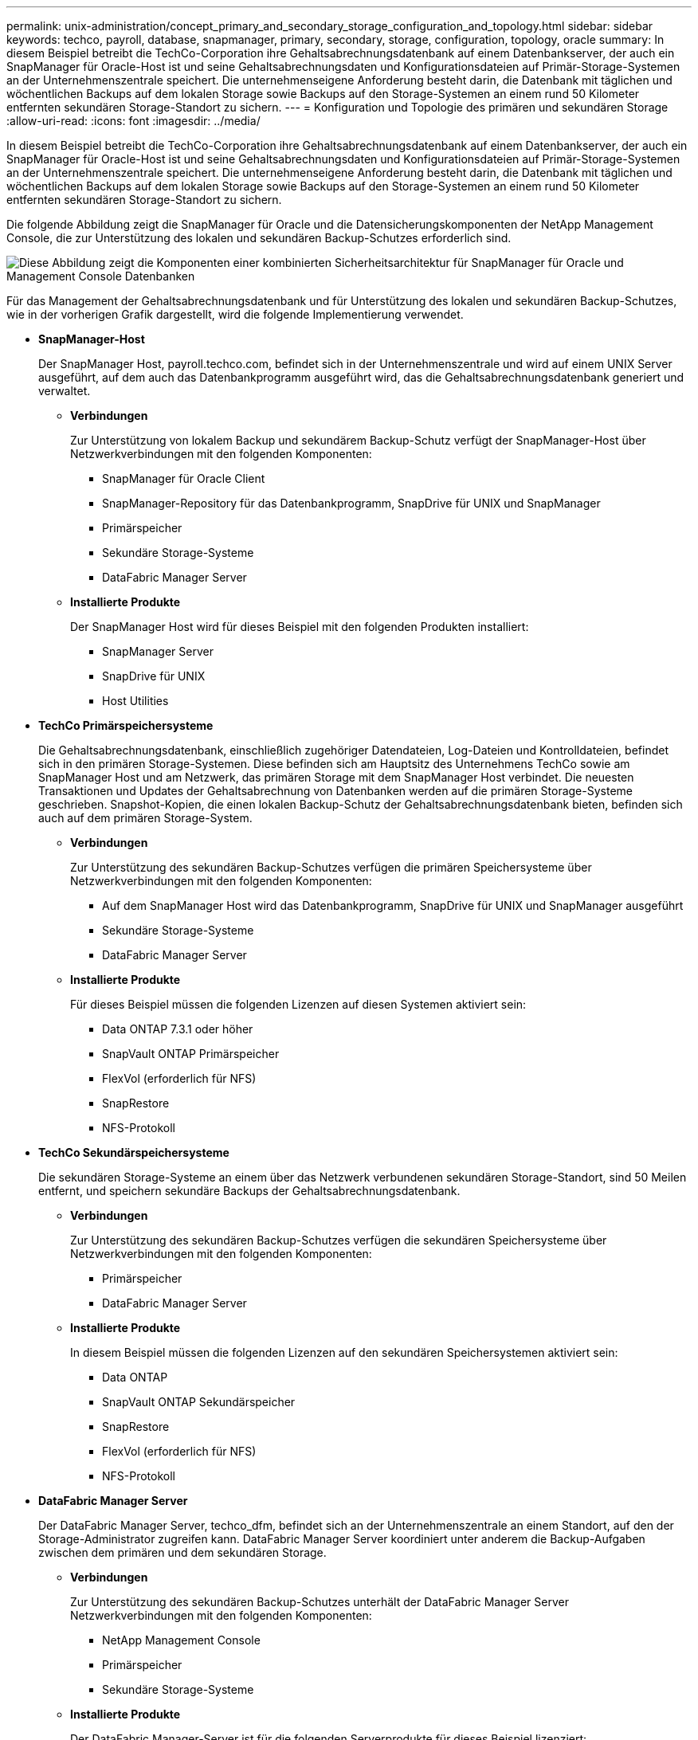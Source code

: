 ---
permalink: unix-administration/concept_primary_and_secondary_storage_configuration_and_topology.html 
sidebar: sidebar 
keywords: techco, payroll, database, snapmanager, primary, secondary, storage, configuration, topology, oracle 
summary: In diesem Beispiel betreibt die TechCo-Corporation ihre Gehaltsabrechnungsdatenbank auf einem Datenbankserver, der auch ein SnapManager für Oracle-Host ist und seine Gehaltsabrechnungsdaten und Konfigurationsdateien auf Primär-Storage-Systemen an der Unternehmenszentrale speichert. Die unternehmenseigene Anforderung besteht darin, die Datenbank mit täglichen und wöchentlichen Backups auf dem lokalen Storage sowie Backups auf den Storage-Systemen an einem rund 50 Kilometer entfernten sekundären Storage-Standort zu sichern. 
---
= Konfiguration und Topologie des primären und sekundären Storage
:allow-uri-read: 
:icons: font
:imagesdir: ../media/


[role="lead"]
In diesem Beispiel betreibt die TechCo-Corporation ihre Gehaltsabrechnungsdatenbank auf einem Datenbankserver, der auch ein SnapManager für Oracle-Host ist und seine Gehaltsabrechnungsdaten und Konfigurationsdateien auf Primär-Storage-Systemen an der Unternehmenszentrale speichert. Die unternehmenseigene Anforderung besteht darin, die Datenbank mit täglichen und wöchentlichen Backups auf dem lokalen Storage sowie Backups auf den Storage-Systemen an einem rund 50 Kilometer entfernten sekundären Storage-Standort zu sichern.

Die folgende Abbildung zeigt die SnapManager für Oracle und die Datensicherungskomponenten der NetApp Management Console, die zur Unterstützung des lokalen und sekundären Backup-Schutzes erforderlich sind.

image::../media/scrn_en_drw_smo_architecture_unix.gif[Diese Abbildung zeigt die Komponenten einer kombinierten Sicherheitsarchitektur für SnapManager für Oracle und Management Console Datenbanken]

Für das Management der Gehaltsabrechnungsdatenbank und für Unterstützung des lokalen und sekundären Backup-Schutzes, wie in der vorherigen Grafik dargestellt, wird die folgende Implementierung verwendet.

* *SnapManager-Host*
+
Der SnapManager Host, payroll.techco.com, befindet sich in der Unternehmenszentrale und wird auf einem UNIX Server ausgeführt, auf dem auch das Datenbankprogramm ausgeführt wird, das die Gehaltsabrechnungsdatenbank generiert und verwaltet.

+
** *Verbindungen*
+
Zur Unterstützung von lokalem Backup und sekundärem Backup-Schutz verfügt der SnapManager-Host über Netzwerkverbindungen mit den folgenden Komponenten:

+
*** SnapManager für Oracle Client
*** SnapManager-Repository für das Datenbankprogramm, SnapDrive für UNIX und SnapManager
*** Primärspeicher
*** Sekundäre Storage-Systeme
*** DataFabric Manager Server


** *Installierte Produkte*
+
Der SnapManager Host wird für dieses Beispiel mit den folgenden Produkten installiert:

+
*** SnapManager Server
*** SnapDrive für UNIX
*** Host Utilities




* *TechCo Primärspeichersysteme*
+
Die Gehaltsabrechnungsdatenbank, einschließlich zugehöriger Datendateien, Log-Dateien und Kontrolldateien, befindet sich in den primären Storage-Systemen. Diese befinden sich am Hauptsitz des Unternehmens TechCo sowie am SnapManager Host und am Netzwerk, das primären Storage mit dem SnapManager Host verbindet. Die neuesten Transaktionen und Updates der Gehaltsabrechnung von Datenbanken werden auf die primären Storage-Systeme geschrieben. Snapshot-Kopien, die einen lokalen Backup-Schutz der Gehaltsabrechnungsdatenbank bieten, befinden sich auch auf dem primären Storage-System.

+
** *Verbindungen*
+
Zur Unterstützung des sekundären Backup-Schutzes verfügen die primären Speichersysteme über Netzwerkverbindungen mit den folgenden Komponenten:

+
*** Auf dem SnapManager Host wird das Datenbankprogramm, SnapDrive für UNIX und SnapManager ausgeführt
*** Sekundäre Storage-Systeme
*** DataFabric Manager Server


** *Installierte Produkte*
+
Für dieses Beispiel müssen die folgenden Lizenzen auf diesen Systemen aktiviert sein:

+
*** Data ONTAP 7.3.1 oder höher
*** SnapVault ONTAP Primärspeicher
*** FlexVol (erforderlich für NFS)
*** SnapRestore
*** NFS-Protokoll




* *TechCo Sekundärspeichersysteme*
+
Die sekundären Storage-Systeme an einem über das Netzwerk verbundenen sekundären Storage-Standort, sind 50 Meilen entfernt, und speichern sekundäre Backups der Gehaltsabrechnungsdatenbank.

+
** *Verbindungen*
+
Zur Unterstützung des sekundären Backup-Schutzes verfügen die sekundären Speichersysteme über Netzwerkverbindungen mit den folgenden Komponenten:

+
*** Primärspeicher
*** DataFabric Manager Server


** *Installierte Produkte*
+
In diesem Beispiel müssen die folgenden Lizenzen auf den sekundären Speichersystemen aktiviert sein:

+
*** Data ONTAP
*** SnapVault ONTAP Sekundärspeicher
*** SnapRestore
*** FlexVol (erforderlich für NFS)
*** NFS-Protokoll




* *DataFabric Manager Server*
+
Der DataFabric Manager Server, techco_dfm, befindet sich an der Unternehmenszentrale an einem Standort, auf den der Storage-Administrator zugreifen kann. DataFabric Manager Server koordiniert unter anderem die Backup-Aufgaben zwischen dem primären und dem sekundären Storage.

+
** *Verbindungen*
+
Zur Unterstützung des sekundären Backup-Schutzes unterhält der DataFabric Manager Server Netzwerkverbindungen mit den folgenden Komponenten:

+
*** NetApp Management Console
*** Primärspeicher
*** Sekundäre Storage-Systeme


** *Installierte Produkte*
+
Der DataFabric Manager-Server ist für die folgenden Serverprodukte für dieses Beispiel lizenziert:

+
*** DataFabric Manager




* *SnapManager-Repository*
+
Das SnapManager-Repository auf einem dedizierten Server speichert Daten zu den von SnapManager ausgeführten Vorgängen, beispielsweise zum Zeitpunkt von Backups, Tabellen und Datendateien, die gesichert wurden, von verwendeten Storage-Systemen, erstellten Klonen und von Snapshot Kopien. Wenn ein DBA eine vollständige oder teilweise Wiederherstellung versucht, fragt SnapManager das Repository ab, um von SnapManager für Oracle zur Wiederherstellung erstellte Backups zu identifizieren.

+
** *Verbindungen*
+
Zur Unterstützung des sekundären Backup-Schutzes verfügen die sekundären Speichersysteme über Netzwerkverbindungen mit den folgenden Komponenten:

+
*** SnapManager Host
*** SnapManager für Oracle Client




* *NetApp Management Console*
+
Die NetApp Management Console ist die grafische Benutzeroberfläche, über die der Storage-Administrator Zeitpläne, Richtlinien, Datensätze und Ressourcen-Pool-Zuweisungen konfiguriert, um Backups in sekundären Storage-Systemen zu ermöglichen, auf die der Storage-Administrator zugreifen kann.

+
** *Verbindungen*
+
Zur Unterstützung des sekundären Backup-Schutzes verfügt die NetApp Management Console über Netzwerkverbindungen mit den folgenden Komponenten:

+
*** Primärspeicher
*** Sekundäre Storage-Systeme
*** DataFabric Manager Server




* *SnapManager für Oracle-Client*
+
Der SnapManager für Oracle Client ist die grafische Benutzeroberfläche und Befehlszeilenkonsole, die von dem DBA für die Gehaltsabrechnungsdatenbank in diesem Beispiel für die Konfiguration und das Durchführen eines lokalen Backups und Backups im Sekundärspeicher verwendet wird.

+
** *Verbindungen*
+
Zur Unterstützung von lokalem Backup und sekundärem Backup-Schutz verfügt SnapManager für den Oracle Client über Netzwerkverbindungen mit den folgenden Komponenten:

+
*** SnapManager Host
*** SnapManager-Repository für Datenbanken, SnapDrive für UNIX und SnapManager
*** Datenbank-Host (wenn getrennt von dem Host, auf dem SnapManager ausgeführt wird)
*** DataFabric Manager Server


** *Installierte Produkte*
+
Zur Unterstützung von lokalem Backup und sekundärem Backup-Schutz muss die SnapManager für Oracle Client-Software auf dieser Komponente installiert sein.




